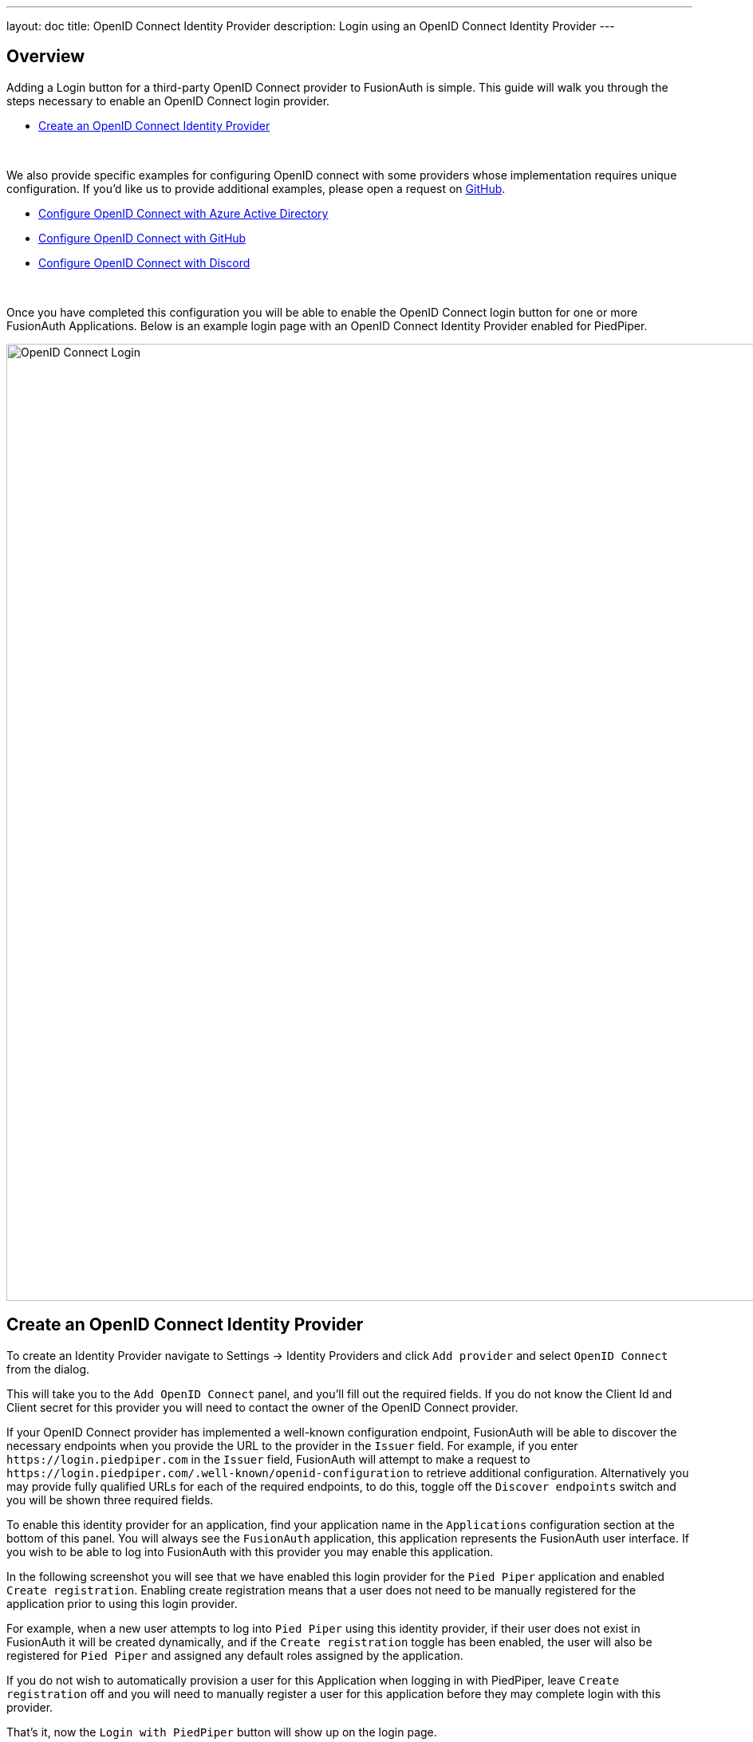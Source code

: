 ---
layout: doc
title: OpenID Connect Identity Provider
description: Login using an OpenID Connect Identity Provider
---

:sectnumlevels: 0

== Overview

Adding a Login button for a third-party OpenID Connect provider to FusionAuth is simple. This guide will walk you through the steps necessary to enable an OpenID Connect login provider.

* <<Create an OpenID Connect Identity Provider>>

{empty} +

We also provide specific examples for configuring OpenID connect with some providers whose implementation requires unique configuration. If you'd like us to provide additional examples, please open a request on https://github.com/FusionAuth/fusionauth-site/issues[GitHub].

* link:/docs/v1/tech/identity-providers/openid-connect/azure-ad[Configure OpenID Connect with Azure Active Directory]
* link:/docs/v1/tech/identity-providers/openid-connect/github[Configure OpenID Connect with GitHub]
* link:/docs/v1/tech/identity-providers/openid-connect/discord[Configure OpenID Connect with Discord]

{empty} +

Once you have completed this configuration you will be able to enable the OpenID Connect login button for one or more FusionAuth Applications. Below is an example login page with an OpenID Connect Identity Provider enabled for PiedPiper.

image::identity-providers/login-openid-connect.png[OpenID Connect Login,width=1200,role=shadowed]


== Create an OpenID Connect Identity Provider

To create an Identity Provider navigate to [breadcrumb]#Settings -> Identity Providers# and click `Add provider` and select `OpenID Connect` from the dialog.

This will take you to the `Add OpenID Connect` panel, and you'll fill out the required fields. If you do not know the Client Id and Client secret for this provider you will need to contact the owner of the OpenID Connect provider.

If your OpenID Connect provider has implemented a well-known configuration endpoint, FusionAuth will be able to discover the necessary endpoints when you provide the URL to the provider in the `Issuer` field. For example, if you enter `\https://login.piedpiper.com` in the `Issuer` field, FusionAuth will attempt to make a request to `\https://login.piedpiper.com/.well-known/openid-configuration` to retrieve additional configuration. Alternatively you may provide fully qualified URLs for each of the required endpoints, to do this, toggle off the `Discover endpoints` switch and you will be shown three required fields.

To enable this identity provider for an application, find your application name in the `Applications` configuration section at the bottom of this panel. You will always see the `FusionAuth` application, this application represents the FusionAuth user interface. If you wish to be able to log into FusionAuth with this provider you may enable this application.

In the following screenshot you will see that we have enabled this login provider for the `Pied Piper` application and enabled `Create registration`. Enabling create registration means that a user does not need to be manually registered for the application prior to using this login provider.

For example, when a new user attempts to log into `Pied Piper` using this identity provider, if their user does not exist in FusionAuth it will be created dynamically, and if the `Create registration` toggle has been enabled, the user will also be registered for `Pied Piper` and assigned any default roles assigned by the application.

If you do not wish to automatically provision a user for this Application when logging in with PiedPiper, leave `Create registration` off and you will need to manually register a user for this application before they may complete login with this provider.

That's it, now the `Login with PiedPiper` button will show up on the login page.

image::identity-providers/identity-provider-openid-connect-add.png[Add OpenID Connect,width=1200,role=shadowed]


=== Form Fields

[.api]
[field]#Id# [optional]#Optional#::
An optional UUID. When this value is omitted a unique Id will be generated automatically.

[field]#Name# [required]#Required#::
A unique name to identity the identity provider. This name is for display purposes only and it can be modified later if desired.

[field]#Client Id# [required]#Required#::
The client Id that will be used during the authentication workflow with this provider. This value will have been provided to you by the owner of the identity provider.

[field]#Client authentication method# [optional]#Optional# [since]#Available since 1.15.3#::
The client authentication method to use with the OpenID Connect identity provider.
+
See the https://openid.net/specs/openid-connect-core-1_0.html#ClientAuthentication[OIDC spec concerning Client Authentication] for more information.

[field]#Client secret# [optional]#Optional#::
The client secret that will be used during the authentication workflow with this provider. This value will have been provided to you by the owner of the identity provider.  This value is required when [field]#Client authentication method# is not `HTTP basic authentication (client_secret_basic)` or `Request body (client_secret_post)`.

[field]#Redirect URL# [read-only]#Read-only# [since]#Available since 1.6.0#::
This is the redirect URI you will need to provide to your identity provider.

[field]#Discover endpoints#::
When enabled FusionAuth will attempt to discover the endpoint configuration using the Issuer URL.
+
For example, if `\https://login.piedpiper.com` is specified as the issuer, the well-known OpenID Connect URL `\https://piedpiper.com/.well-known/openid-configuration` will be queried to discover the well-known endpoints.
+
When disabled, you may manually enter the required endpoints, this option is helpful if your OpenID Connect provider does not implement the well-known discovery endpoint.

[field]#Issuer# [required]#Required#::
This is the public URL of the identity provider.
+
When [field]#Discover endpoints# is enabled, this field will be required.

[field]#Authorization endpoint# [required]#Required#::
The public URL of the OpenID Connect authorization endpoint.
+
When [field]#Discover endpoints# is disabled, this field will be required.

[field]#Token endpoint# [required]#Required#::
The public URL of the OpenID Connect token endpoint.
+
When [field]#Discover endpoints# is disabled, this field will be required.

[field]#Userinfo endpoint# [required]#Required#::
The public URL of the OpenID Connect userinfo endpoint.
+
When [field]#Discover endpoints# is disabled, this field will be required.

[field]#Reconcile lambda# [optional]#Optional#::
A lambda may be utilized to map custom claims returned from the OpenID Connect provider.
+
To configure a lambda, navigate to [breadcrumb]#Settings -> Lambdas#.

[field]#Button text# [required]#Required#::
The text to be displayed in the button on the login form. This value is defaulted to `Login with OpenID Connect` but it may be modified to your preference.

[field]#Button image# [optional]#Optional#::
The image to be displayed in the button on the login form. When this value is omitted a default OpenID Connect icon will be displayed on the login button.

[field]#Scope# [optional]#Optional#::
This optional field defines the scope you're requesting from the user during login. This is an optional field, but it may be required depending upon the OpenID Connect provider you're using. At a minimum, the provider must return an email address from the Userinfo endpoint.

[field]#Managed domains# [optional]#Optional#::
You may optionally scope this identity provider to one or more managed domains. For example, if you were to use an OpenID Connect identity provider for your employees, you may add your company domain `piedpiper.com` to this field.
+
Adding one or more managed domains for this configuration will cause this provider not to be displayed as a button on your login page. Instead of a button the login form will first ask the user for their email address. If the user's email address matches one of the configured domains the user will then be redirected to this login provider to complete authentication. If the user's email address does not match one of the configured domains, the user will be prompted for a password and they will be authenticated using FusionAuth.
+
These configured domains will be used by the link:/docs/v1/tech/apis/identity-providers/#lookup-an-identity-provider[Lookup API].
